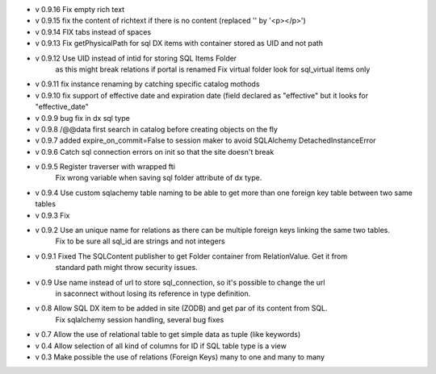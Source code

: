 - v 0.9.16 Fix empty rich text

- v 0.9.15 fix the content of richtext if there is no content (replaced '' by '<p></p>')

- v 0.9.14 FIX tabs instead of spaces

- v 0.9.13 Fix getPhysicalPath for sql DX items with container stored as UID and not path

- v 0.9.12 Use UID instead of intid for storing SQL Items Folder
           as this might break relations if portal is renamed
           Fix virtual folder look for sql_virtual items only

- v 0.9.11 fix instance renaming by catching specific catalog mothods

- v 0.9.10 fix support of effective date and expiration date (field declared as "effective" but it looks for "effective_date"

- v 0.9.9 bug fix in dx sql type

- v 0.9.8 /@@data first search in catalog before creating objects on the fly

- v 0.9.7 added expire_on_commit=False to session maker to avoid SQLAlchemy DetachedInstanceError

- v 0.9.6 Catch sql connection errors on init so that the site doesn't break

- v 0.9.5 Register traverser with wrapped fti
    Fix wrong variable when saving sql folder attribute of dx type.

- v 0.9.4 Use custom sqlachemy table naming to be able to get more than one foreign key table between two same tables

- v 0.9.3 Fix 

- v 0.9.2 Use an unique name for relations as there can be multiple foreign keys linking the same two tables.
        Fix to be sure all sql_id are strings and not integers

- v 0.9.1 Fixed The SQLContent publisher to get Folder container from RelationValue. Get it from
        standard path might throw security issues.

- v 0.9 Use name instead of url to store sql_connection, so it's possible to change the url
        in saconnect without losing its reference in type definition.

- v 0.8 Allow SQL DX item to be added in site (ZODB) and get par of its content from SQL.
        Fix sqlalchemy session handling, several bug fixes

- v 0.7 Allow the use of relational table to get simple data as tuple (like keywords)

- v 0.4 Allow selection of all kind of columns for ID if SQL table type is a view

- v 0.3 Make possible the use of relations (Foreign Keys) many to one and many to many

